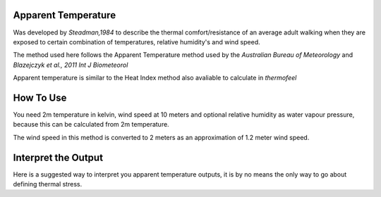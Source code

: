 Apparent Temperature
======================================
Was developed by *Steadman,1984* to describe the thermal comfort/resistance of an average adult walking
when they are exposed to certain combination of temperatures, relative humidity's and wind speed.

The method used here follows the Apparent Temperature method used by the *Australian Bureau of Meteorology*
and *Blazejczyk et al., 2011 Int J Biometeorol*

Apparent temperature is similar to the Heat Index method also avaliable to calculate in *thermofeel*

How To Use
======================================
You need 2m temperature in kelvin, wind speed at 10 meters
and optional relative humidity as water vapour pressure,
because this can be calculated from 2m temperature.

The wind speed in this method is converted to 2 meters as
an approximation of 1.2 meter wind speed.

.. code-block:: python
    calculate_heat_index(2m temperature,relative humidity,wind speed)


Interpret the Output
======================================

Here is a suggested way to interpret you apparent temperature outputs, it is by no means the only way to go about defining thermal stress.

+-------------------------------+----------------------+
|Apparant Temperature Range(°C) |"Effect on Body"      |
+===============================+======================+
|Key         |Type                  |